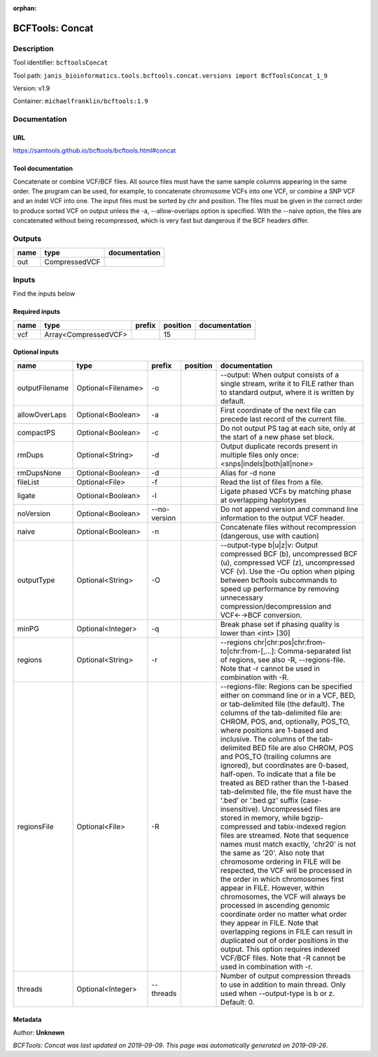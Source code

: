:orphan:


BCFTools: Concat
=================================

Description
-------------

Tool identifier: ``bcftoolsConcat``

Tool path: ``janis_bioinformatics.tools.bcftools.concat.versions import BcfToolsConcat_1_9``

Version: v1.9

Container: ``michaelfranklin/bcftools:1.9``



Documentation
-------------

URL
******
`https://samtools.github.io/bcftools/bcftools.html#concat <https://samtools.github.io/bcftools/bcftools.html#concat>`_

Tool documentation
******************

Concatenate or combine VCF/BCF files. All source files must have the same sample
columns appearing in the same order. The program can be used, for example, to
concatenate chromosome VCFs into one VCF, or combine a SNP VCF and an indel
VCF into one. The input files must be sorted by chr and position. The files
must be given in the correct order to produce sorted VCF on output unless
the -a, --allow-overlaps option is specified. With the --naive option, the files
are concatenated without being recompressed, which is very fast but dangerous
if the BCF headers differ.


Outputs
-------
======  =============  ===============
name    type           documentation
======  =============  ===============
out     CompressedVCF
======  =============  ===============

Inputs
------
Find the inputs below

Required inputs
***************

======  ====================  ========  ==========  ===============
name    type                  prefix      position  documentation
======  ====================  ========  ==========  ===============
vcf     Array<CompressedVCF>                    15
======  ====================  ========  ==========  ===============

Optional inputs
***************

==============  ==================  ============  ==========  ============================================================================================================================================================================================================================================================================================================================================================================================================================================================================================================================================================================================================================================================================================================================================================================================================================================================================================================================================================================================================================================================================================================================================================================================================================================================
name            type                prefix        position    documentation
==============  ==================  ============  ==========  ============================================================================================================================================================================================================================================================================================================================================================================================================================================================================================================================================================================================================================================================================================================================================================================================================================================================================================================================================================================================================================================================================================================================================================================================================================================================
outputFilename  Optional<Filename>  -o                        --output: When output consists of a single stream, write it to FILE rather than to standard output, where it is written by default.
allowOverLaps   Optional<Boolean>   -a                        First coordinate of the next file can precede last record of the current file.
compactPS       Optional<Boolean>   -c                        Do not output PS tag at each site, only at the start of a new phase set block.
rmDups          Optional<String>    -d                        Output duplicate records present in multiple files only once: <snps|indels|both|all|none>
rmDupsNone      Optional<Boolean>   -d                        Alias for -d none
fileList        Optional<File>      -f                        Read the list of files from a file.
ligate          Optional<Boolean>   -l                        Ligate phased VCFs by matching phase at overlapping haplotypes
noVersion       Optional<Boolean>   --no-version              Do not append version and command line information to the output VCF header.
naive           Optional<Boolean>   -n                        Concatenate files without recompression (dangerous, use with caution)
outputType      Optional<String>    -O                        --output-type b|u|z|v: Output compressed BCF (b), uncompressed BCF (u), compressed VCF (z), uncompressed VCF (v). Use the -Ou option when piping between bcftools subcommands to speed up performance by removing unnecessary compression/decompression and VCF←→BCF conversion.
minPG           Optional<Integer>   -q                        Break phase set if phasing quality is lower than <int> [30]
regions         Optional<String>    -r                        --regions chr|chr:pos|chr:from-to|chr:from-[,…]: Comma-separated list of regions, see also -R, --regions-file. Note that -r cannot be used in combination with -R.
regionsFile     Optional<File>      -R                        --regions-file: Regions can be specified either on command line or in a VCF, BED, or tab-delimited file (the default). The columns of the tab-delimited file are: CHROM, POS, and, optionally, POS_TO, where positions are 1-based and inclusive. The columns of the tab-delimited BED file are also CHROM, POS and POS_TO (trailing columns are ignored), but coordinates are 0-based, half-open. To indicate that a file be treated as BED rather than the 1-based tab-delimited file, the file must have the '.bed' or '.bed.gz' suffix (case-insensitive). Uncompressed files are stored in memory, while bgzip-compressed and tabix-indexed region files are streamed. Note that sequence names must match exactly, 'chr20' is not the same as '20'. Also note that chromosome ordering in FILE will be respected, the VCF will be processed in the order in which chromosomes first appear in FILE. However, within chromosomes, the VCF will always be processed in ascending genomic coordinate order no matter what order they appear in FILE. Note that overlapping regions in FILE can result in duplicated out of order positions in the output. This option requires indexed VCF/BCF files. Note that -R cannot be used in combination with -r.
threads         Optional<Integer>   --threads                 Number of output compression threads to use in addition to main thread. Only used when --output-type is b or z. Default: 0.
==============  ==================  ============  ==========  ============================================================================================================================================================================================================================================================================================================================================================================================================================================================================================================================================================================================================================================================================================================================================================================================================================================================================================================================================================================================================================================================================================================================================================================================================================================================


Metadata
********

Author: **Unknown**


*BCFTools: Concat was last updated on 2019-09-09*.
*This page was automatically generated on 2019-09-26*.
